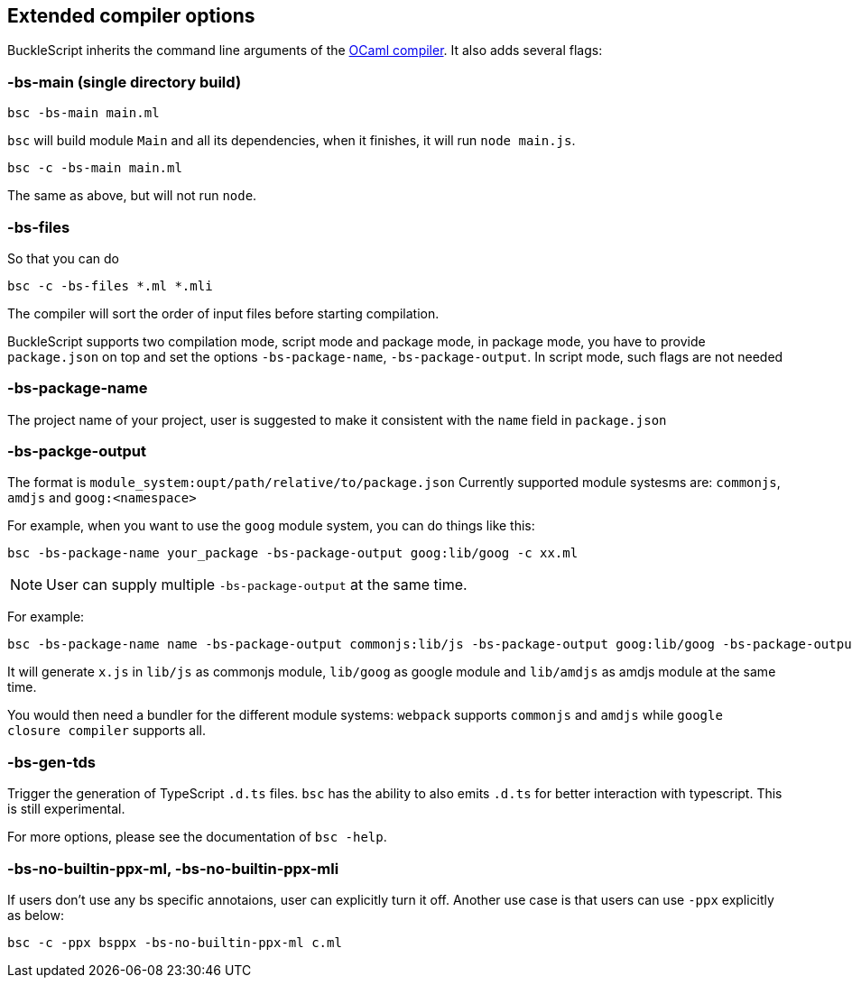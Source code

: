 
## Extended compiler options
BuckleScript inherits the command line arguments of the
http://caml.inria.fr/pub/docs/manual-ocaml/comp.html[OCaml compiler]. It
also adds several flags:

### -bs-main (single directory build)

[source,sh]
--------------------
bsc -bs-main main.ml
--------------------

`bsc` will build module `Main` and all its dependencies, when it
finishes, it will run `node main.js`.

[source,sh]
-----------------------
bsc -c -bs-main main.ml
-----------------------

The same as above, but will not run `node`.

### -bs-files

So that you can do

[source,sh]
---------------------------
bsc -c -bs-files *.ml *.mli
---------------------------

The compiler will sort the order of input files before starting
compilation.

BuckleScript supports two compilation mode, script mode and package
mode, in package mode, you have to provide `package.json` on top and set the options
`-bs-package-name`, `-bs-package-output`. In script mode, such flags are not needed

### -bs-package-name
The project name of your project, user is suggested to make it
consistent with the `name` field in `package.json`

### -bs-packge-output
The format is `module_system:oupt/path/relative/to/package.json`
Currently supported module systesms are: `commonjs`, `amdjs` and
`goog:<namespace>`

For example, when you want to use the `goog` module system, you can do
things like this:

[source,bash]
-----------------------------------------------------------
bsc -bs-package-name your_package -bs-package-output goog:lib/goog -c xx.ml
-----------------------------------------------------------


NOTE: User can supply multiple `-bs-package-output` at the same time.

For example:

[source,bash]
------------
bsc -bs-package-name name -bs-package-output commonjs:lib/js -bs-package-output goog:lib/goog -bs-package-output amdjs:lib/amdjs -c x.ml
------------

It will generate `x.js` in `lib/js` as commonjs module, `lib/goog` as google module and `lib/amdjs` as amdjs module at the same time.

You would then need a bundler for the different module systems:
`webpack` supports `commonjs` and `amdjs` while
`google closure compiler` supports all.

### -bs-gen-tds

Trigger the generation of TypeScript `.d.ts` files.
`bsc` has the ability to also emits `.d.ts` for better interaction with
typescript. This is still experimental.

For more options, please see the documentation of `bsc -help`.


### -bs-no-builtin-ppx-ml, -bs-no-builtin-ppx-mli

If users don't use any bs specific annotaions, user can explicitly turn it off.
Another use case is that users can use `-ppx` explicitly as below:

[source,ocaml]
--------------
bsc -c -ppx bsppx -bs-no-builtin-ppx-ml c.ml
--------------
